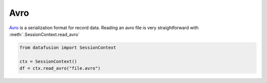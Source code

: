 .. Licensed to the Apache Software Foundation (ASF) under one
.. or more contributor license agreements.  See the NOTICE file
.. distributed with this work for additional information
.. regarding copyright ownership.  The ASF licenses this file
.. to you under the Apache License, Version 2.0 (the
.. "License"); you may not use this file except in compliance
.. with the License.  You may obtain a copy of the License at

..   http://www.apache.org/licenses/LICENSE-2.0

.. Unless required by applicable law or agreed to in writing,
.. software distributed under the License is distributed on an
.. "AS IS" BASIS, WITHOUT WARRANTIES OR CONDITIONS OF ANY
.. KIND, either express or implied.  See the License for the
.. specific language governing permissions and limitations
.. under the License.

Avro
====

`Avro <https://avro.apache.org/>`_ is a serialization format for record data. Reading an avro file is very straightforward
with :meth:`.SessionContext.read_avro`

.. code-block:: python


    from datafusion import SessionContext

    ctx = SessionContext()
    df = ctx.read_avro("file.avro")